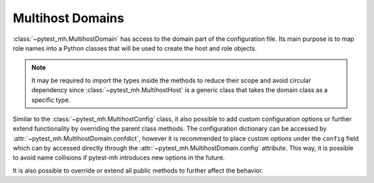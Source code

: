 Multihost Domains
#################

:class:`~pytest_mh.MultihostDomain` has access to the domain part of the
configuration file. Its main purpose is to map role names into a Python
classes that will be used to create the host and role objects.

.. code-block:: python
    :caption: Basic example of MultihostDomain
    :emphasize-lines: 12-15,27-30
    :linenos:

    class MyProjectDomain(MultihostDomain[MyProjectConfig]):
        @property
        def role_to_host_class(self) -> dict[str, Type[MultihostHost]]:
            """
            Map role to host class. Asterisk ``*`` can be used as fallback value.

            :rtype: Class name.
            """
            from .hosts.client import ClientHost
            from .hosts.server import ServerHost

            return {
                "client": ClientHost,
                "server": ServerHost,
            }

        @property
        def role_to_role_class(self) -> dict[str, Type[MultihostRole]]:
            """
            Map role to role class. Asterisk ``*`` can be used as fallback value.

            :rtype: Class name.
            """
            from .roles.client import ClientRole
            from .roles.server import ServerRole

            return {
                "client": ClientRole,
                "server": ServerRole,
            }

.. note::

    It may be required to import the types inside the methods to reduce their
    scope and avoid circular dependency since :class:`~pytest_mh.MultihostHost`
    is a generic class that takes the domain class as a specific type.

Similar to the :class:`~pytest_mh.MultihostConfig` class, it also possible to
add custom configuration options or further extend functionality by overriding
the parent class methods. The configuration dictionary can be accessed by
:attr:`~pytest_mh.MultihostDomain.confdict`, however it is recommended to place
custom options under the ``config`` field which can by accessed directly through
the :attr:`~pytest_mh.MultihostDomain.config` attribute. This way, it is
possible to avoid name collisions if pytest-mh introduces new options in the
future.

It is also possible to override or extend all public methods to further affect
the behavior.

.. grid:: 1

    .. grid-item-card:: Basic example of custom configuration option

        .. tab-set::

            .. tab-item:: Python code

                .. code-block:: python
                    :emphasize-lines: 3-10,13-14,17-20
                    :linenos:

                    class MyProjectDomain(MultihostDomain[MyProjectConfig]):
                        @property
                        def required_fields(self) -> list[str]:
                            """
                            Fields that must be set in the host configuration. An error is raised
                            if any field is missing.

                            The field name may contain a ``.`` to check nested fields.
                            """
                            return super().required_fields + ["config.my_domain_required_option"]

                        @property
                        def my_domain_option(self) -> bool:
                            return self.config.get("my_domain_option", False)

                        @property
                        def my_domain_required_option(self) -> bool:
                            # This option is required and pytest will error if
                            # it is not present in the configuration
                            return self.config.get("my_domain_required_option")

                        @property
                        def role_to_host_class(self) -> dict[str, Type[MultihostHost]]:
                            """
                            Map role to host class. Asterisk ``*`` can be used as fallback value.

                            :rtype: Class name.
                            """
                            from .hosts.client import ClientHost
                            from .hosts.server import ServerHost

                            return {
                                "client": ClientHost,
                                "server": ServerHost,
                            }

                        @property
                        def role_to_role_class(self) -> dict[str, Type[MultihostRole]]:
                            """
                            Map role to role class. Asterisk ``*`` can be used as fallback value.

                            :rtype: Class name.
                            """
                            from .roles.client import ClientRole
                            from .roles.server import ServerRole

                            return {
                                "client": ClientRole,
                                "server": ServerRole,
                            }


            .. tab-item:: mhc.yaml

                .. code-block:: yaml
                    :emphasize-lines: 3
                    :linenos:

                    domains:
                    - id: example
                      config:
                        my_domain_option: True
                        my_domain_required_option: True
                      hosts:
                      - hostname: client.test
                        role: client


